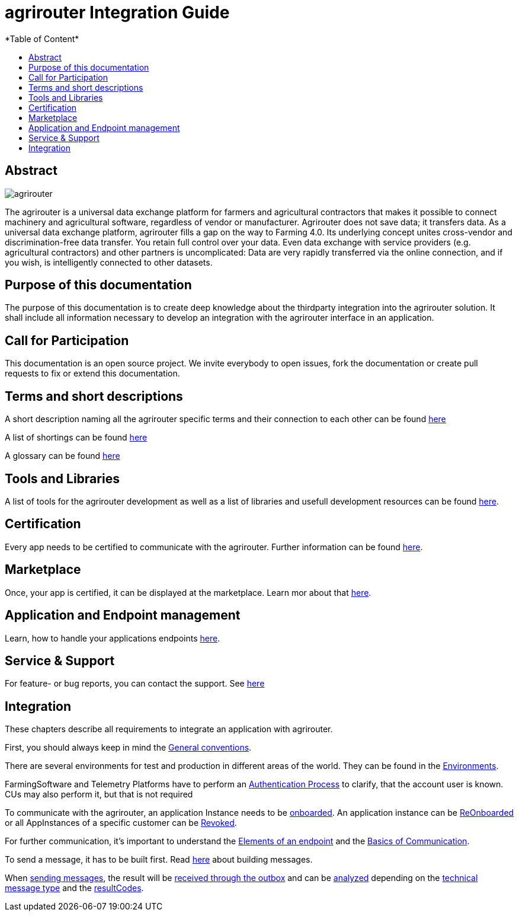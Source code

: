 = agrirouter Integration Guide
:imagesdir: ./assets/images/
*Table of Content*
:toc:
:toc-title:
:toclevels: 4

[abstract]
== Abstract
image::agrirouter.svg[agrirouter,align="center"]

The agrirouter is a universal data exchange platform for farmers and agricultural contractors that makes it possible to connect machinery and agricultural software, regardless of vendor or manufacturer. Agrirouter does not save data; it transfers data.
As a universal data exchange platform, agrirouter fills a gap on the way to Farming 4.0. Its underlying concept unites cross-vendor and discrimination-free data transfer. You retain full control over your data. Even data exchange with service providers (e.g. agricultural contractors) and other partners is uncomplicated: Data are very rapidly transferred via the online connection, and if you wish, is intelligently connected to other datasets.

== Purpose of this documentation

The purpose of this documentation is to create deep knowledge about the thirdparty integration into the agrirouter solution. It shall include all information necessary to develop an integration with the agrirouter interface in an application. 

== Call for Participation

This documentation is an open source project. We invite everybody to open issues, fork the documentation or create pull requests to fix or extend this documentation.

== Terms and short descriptions

A short description naming all the agrirouter specific terms and their connection to each other can be found link:./terms.adoc[here]

A list of shortings can be found link:./docs/shortings.adoc[here]

A glossary can be found link:./docs/glossary.adoc[here]

== Tools and Libraries

A list of tools for the agrirouter development as well as a list of libraries and usefull development resources can be found link:./docs/development_resources.adoc[here].

== Certification

Every app needs to be certified to communicate with the agrirouter. Further information can be found link:./docs/certification.adoc[here].

== Marketplace

Once, your app is certified, it can be displayed at the marketplace. Learn mor about that link:./docs/marketplace.adoc[here].

== Application and Endpoint management

Learn, how to handle your applications endpoints link:./docs/application_endpoint_management.adoc[here].

== Service & Support

For feature- or bug reports, you can contact the support. See link:./docs/service_support.adoc[here]

== Integration

These chapters describe all requirements to integrate an application with agrirouter.

First, you should always keep in mind the link:./docs/integration/general-conventions.adoc[General conventions].

There are several environments for test and production in different areas of the world. They can be found in the link:./docs/integration/environments.adoc[Environments].

FarmingSoftware and Telemetry Platforms have to perform an link:docs/integration/authentication.adoc[Authentication Process] to clarify, that the account user is known. CUs may also perform it, but that is not required

To communicate with the agrirouter, an application Instance needs to be link:docs/integration/onBoarding.adoc[onboarded]. An application instance can be link:docs/integration/reonboarding.adoc[ReOnboarded] or all AppInstances of a specific customer can be link:docs/integration/revoke.adoc[Revoked].

For further communication, it's important to understand the link:/docs/endpoint.adoc[Elements of an endpoint] and the link:/docs/communication.adoc[Basics of Communication].

To send a message, it has to be built first. Read link:/docs/integration/buildmessage.adoc[here] about building messages.

When link:/docs/integration/messageSending.adoc[sending messages], the result will be link:docs/integration/messageReceiving.adoc[received through the outbox] and can be link:./docs/integration/analyzeResult.adoc[analyzed] depending on the link:/docs/tmt/overview.adoc[technical message type] and the link:./docs/resultCodes.adoc[resultCodes].